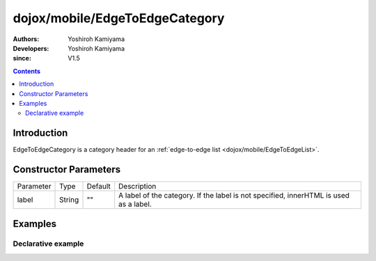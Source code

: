 .. _dojox/mobile/EdgeToEdgeCategory:

===============================
dojox/mobile/EdgeToEdgeCategory
===============================

:Authors: Yoshiroh Kamiyama
:Developers: Yoshiroh Kamiyama
:since: V1.5

.. contents ::
    :depth: 2

Introduction
============

EdgeToEdgeCategory is a category header for an :ref:`edge-to-edge list <dojox/mobile/EdgeToEdgeList>`.

.. image :: EdgeToEdgeCategory.png

Constructor Parameters
======================

+--------------+----------+---------+-----------------------------------------------------------------------------------------------------------+
|Parameter     |Type      |Default  |Description                                                                                                |
+--------------+----------+---------+-----------------------------------------------------------------------------------------------------------+
|label         |String    |""       |A label of the category. If the label is not specified, innerHTML is used as a label.                      |
+--------------+----------+---------+-----------------------------------------------------------------------------------------------------------+

Examples
========

Declarative example
-------------------

.. js ::

  require([
    "dojox/mobile",
    "dojox/mobile/parser"
  ]);

.. html ::

  <h2 data-dojo-type="dojox/mobile/EdgeToEdgeCategory">J</h2>
